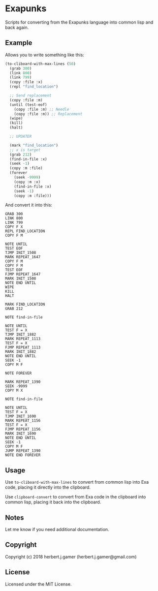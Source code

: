 * Exapunks 
Scripts for converting from the Exapunks language into common lisp and back again.

** Example
Allows you to write something like this:

#+BEGIN_SRC lisp
  (to-cliboard-with-max-lines (50)
    (grab 300)
    (link 800)
    (link 799)
    (copy :file :x)
    (repl "find_location")

    ;; Send replacement
    (copy :file :m)
    (until (test-eof)
      (copy :file :m) ;; Needle
      (copy :file :m)) ;; Replacement
    (wipe)
    (kill)
    (halt)

    ;; UPDATER

    (mark "find_location")
    ;; x is target
    (grab 212)
    (find-in-file :x)
    (seek -1)
    (copy :m :file)
    (forever
      (seek -9999)
      (copy :m :x)
      (find-in-file :x)
      (seek -1)
      (copy :m :file)))
#+END_SRC

And convert it into this:

#+BEGIN_SRC text
  GRAB 300
  LINK 800
  LINK 799
  COPY F X
  REPL FIND_LOCATION
  COPY F M

  NOTE UNTIL
  TEST EOF
  TJMP INIT_1508
  MARK REPEAT_1647
  COPY F M
  COPY F M
  TEST EOF
  FJMP REPEAT_1647
  MARK INIT_1508
  NOTE END UNTIL
  WIPE
  KILL
  HALT

  MARK FIND_LOCATION
  GRAB 212

  NOTE find-in-file

  NOTE UNTIL
  TEST F = X
  TJMP INIT_1882
  MARK REPEAT_1113
  TEST F = X
  FJMP REPEAT_1113
  MARK INIT_1882
  NOTE END UNTIL
  SEEK -1
  COPY M F

  NOTE FOREVER

  MARK REPEAT_1390
  SEEK -9999
  COPY M X

  NOTE find-in-file

  NOTE UNTIL
  TEST F = X
  TJMP INIT_1690
  MARK REPEAT_1156
  TEST F = X
  FJMP REPEAT_1156
  MARK INIT_1690
  NOTE END UNTIL
  SEEK -1
  COPY M F
  JUMP REPEAT_1390
  NOTE END FOREVER
#+END_SRC

** Usage

Use ~to-cliboard-with-max-lines~ to convert from common lisp into Exa code,
placing it directly into the clipboard.

Use ~clipboard-convert~ to convert from Exa code in the clipboard into common
lisp, placing it back into the clipboard.

** Notes

Let me know if you need additional documentation.

** Copyright

Copyright (c) 2018 herbert.j.gamer (herbert.j.gamer@gmail.com)

** License

Licensed under the MIT License.

